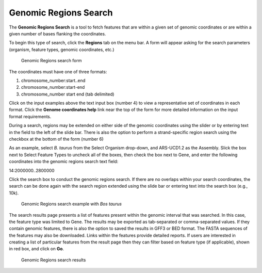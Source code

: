 Genomic Regions Search
======================
The **Genomic Regions Search** is a tool to fetch features that are within a given set of genomic coordinates or are within a given number of bases flanking the coordinates.

To begin this type of search, click the **Regions** tab on the menu bar. A form will appear asking for the search parameters (organism, feature types, genomic coordinates, etc.)

 .. figure:: images/genomic-regions-search-form.png
   :width: 696
   :alt: Genomic Regions Search Form
   :figclass: align-center
   
   Genomic Regions search form
   
   ..

The coordinates must have one of three formats:

1. chromosome_number:start..end
2. chromosome_number:start-end
3. chromosome_number	start end (tab delimited)



Click on the input examples above the text input box (number 4) to view a representative set of coordinates in each format. Click the **Genome coordinates help** link near the top of the form for more detailed information on the input format requirements.

During a search, regions may be extended on either side of the genomic coordinates using the slider or by entering text in the field to the left of the slide bar. There is also the option to perform a strand-specific region search using the checkbox at the bottom of the form (number 6)

As an example, select *B. taurus* from the Select Organism drop-down, and ARS-UCD1.2 as the Assembly. Slick the box next to Select Feature Types to uncheck all of the boxes, then check the box next to Gene, and enter the following coordinates into the genomic regions search text field:

::

14:2000000..2800000

..

Click the search box to conduct the genomic regions search.  If there are no overlaps within your search coordinates, the search can be done again with the search region extended using the slide bar or entering text into the search box (e.g., 10k).

 .. figure:: images/genomic-regions-search-example.png
   :width: 696
   :alt: Genomic Regions Search Example
   :figclass: align-center
   
   Genomic Regions search example with *Bos taurus*
   
   ..

The search results page presents a list of features present within the genomic interval that was searched. In this case, the feature type was limited to Gene. The results may be exported as tab-separated or comma-separated values. If they contain genomic features, there is also the option to saved the results in GFF3 or BED format. The FASTA sequences of the features may also be downloaded.  Links within the features provide detailed reports.  If users are interested in creating a list of particular features from the result page then they can filter based on feature type (if applicable), shown in red box, and click on **Go**.



 .. figure:: images/genomic-regions-search-results.png
   :width: 696
   :alt: Genomic Regions Search Results
   :figclass: align-center
   
   Genomic Regions search results

